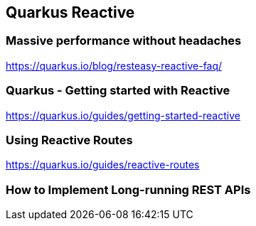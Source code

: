 == Quarkus Reactive


=== Massive performance without headaches
https://quarkus.io/blog/resteasy-reactive-faq/


=== Quarkus - Getting started with Reactive
https://quarkus.io/guides/getting-started-reactive


=== Using Reactive Routes
https://quarkus.io/guides/reactive-routes


=== How to Implement Long-running REST APIs